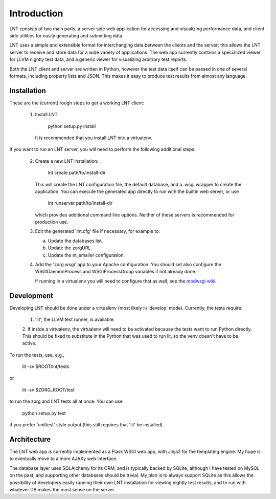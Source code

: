 .. _intro:

Introduction
============

LNT consists of two main parts, a server side web application for accessing and
visualizing performance data, and client side utilities for easily generating
and submitting data.

LNT uses a simple and extensible format for interchanging data between the
clients and the server; this allows the LNT server to receive and store data for
a wide variety of applications. The web app currently contains a specialized
viewer for LLVM nightly test data, and a generic viewer for visualizing
arbitrary test reports.

Both the LNT client and server are written in Python, however the test data
itself can be passed in one of several formats, including property lists and
JSON. This makes it easy to produce test results from almost any language.


Installation
------------

These are the (current) rough steps to get a working LNT client:

 1. Install LNT:

      python setup.py install

    It is recommended that you install LNT into a virtualenv.

If you want to run an LNT server, you will need to perform the following
additional steps:

 2. Create a new LNT installation:

      lnt create path/to/install-dir

    This will create the LNT configuration file, the default database, and a
    .wsgi wrapper to create the application. You can execute the generated app
    directly to run with the builtin web server, or use 

      lnt runserver path/to/install-dir

    which provides additional command line options. Neither of these servers is
    recommended for production use.

 3. Edit the generated 'lnt.cfg' file if necessary, for example to:

    a. Update the databases list.

    b. Update the zorgURL.

    c. Update the nt_emailer configuration.

 4. Add the 'zorg.wsgi' app to your Apache configuration. You should set also
    configure the WSGIDaemonProcess and WSGIProcessGroup variables if not
    already done.

    If running in a virtualenv you will need to configure that as well; see the
    `modwsgi wiki <http://code.google.com/p/modwsgi/wiki/VirtualEnvironments>`_.


Development
-----------

Developing LNT should be done under a virtualenv (most likely in 'develop'
mode). Currently, the tests require:

 1. 'lit', the LLVM test runner, is available.

 2. If inside a virtualenv, the virtualenv will need to be activated because the
 tests want to run Python directly. This should be fixed to substitute in the
 Python that was used to run lit, so the venv doesn't have to be active.

To run the tests, use, e.g.,

  lit -sv $ROOT/lnt/tests

or

  lit -sv $ZORG_ROOT/test

to run the zorg and LNT tests all at once. You can use

  python setup.py test

if you prefer 'unittest' style output (this still requires that 'lit' be
installed).


Architecture
------------

The LNT web app is currently implemented as a Flask WSGI web app, with Jinja2
for the templating engine. My hope is to eventually move to a more AJAXy web
interface.

The database layer uses SQLAlchemy for its ORM, and is typically backed by
SQLite, although I have tested on MySQL on the past, and supporting other
databases should be trivial. My plan is to always support SQLite as this allows
the possibility of developers easily running their own LNT installation for
viewing nightly test results, and to run with whatever DB makes the most sense
on the server.
